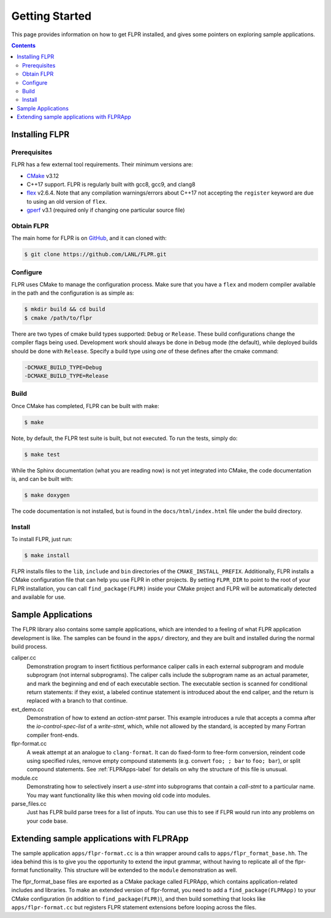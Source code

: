 .. _getting_started:

===============
Getting Started
===============

This page provides information on how to get FLPR installed, and gives
some pointers on exploring sample applications.

.. contents::


---------------
Installing FLPR
---------------

^^^^^^^^^^^^^
Prerequisites
^^^^^^^^^^^^^

FLPR has a few external tool requirements.  Their minimum versions are:

* CMake_ v3.12
* C++17 support.  FLPR is regularly built with gcc8, gcc9, and clang8
* flex_ v2.6.4.  Note that any compilation warnings/errors about C++17 not
  accepting the ``register`` keyword are due to using an old version
  of ``flex``. 
* gperf_ v3.1 (required only if changing one particular source file)

.. _CMake: https://cmake.org/download/
.. _flex: https://github.com/westes/flex/
.. _gperf: https://www.gnu.org/software/gperf/

^^^^^^^^^^^
Obtain FLPR
^^^^^^^^^^^

The main home for FLPR is on GitHub_, and it can cloned with:

.. code-block:: bash

  $ git clone https://github.com/LANL/FLPR.git

.. _GitHub: https://github.com/lanl/FLPR
  
^^^^^^^^^
Configure
^^^^^^^^^

FLPR uses CMake to manage the configuration process. Make sure that
you have a ``flex`` and modern compiler available in the path and the
configuration is as simple as:

.. code-block:: bash

  $ mkdir build && cd build
  $ cmake /path/to/flpr


There are two types of cmake build types supported: ``Debug`` or
``Release``. These build configurations change the compiler flags
being used.  Development work should always be done in ``Debug`` mode
(the default), while deployed builds should be done with
``Release``.  Specify a build type using *one* of these defines after
the cmake command:

.. code-block:: bash
		
   -DCMAKE_BUILD_TYPE=Debug
   -DCMAKE_BUILD_TYPE=Release

^^^^^
Build
^^^^^

Once CMake has completed, FLPR can be built with make:

.. code-block:: bash

  $ make

Note, by default, the FLPR test suite is built, but not executed.  To
run the tests, simply do: 

.. code-block:: bash

  $ make test

While the Sphinx documentation (what you are reading now) is not yet
integrated into CMake, the code documentation is, and can be built with:

.. code-block:: bash

  $ make doxygen

The code documentation is not installed, but is found in the
``docs/html/index.html`` file under the build directory.

^^^^^^^
Install
^^^^^^^

To install FLPR, just run:

.. code-block:: bash

  $ make install

FLPR installs files to the ``lib``, ``include`` and ``bin``
directories of the ``CMAKE_INSTALL_PREFIX``. Additionally, FLPR
installs a CMake configuration file that can help you use FLPR in
other projects. By setting ``FLPR_DIR`` to point to the root of your
FLPR installation, you can call ``find_package(FLPR)`` inside your
CMake project and FLPR will be automatically detected and available
for use.


-------------------
Sample Applications
-------------------

The FLPR library also contains some sample applications, which are
intended to a feeling of what FLPR application development is like.
The samples can be found in the ``apps/`` directory, and they are
built and installed during the normal build process.

caliper.cc
   Demonstration program to insert fictitious performance caliper
   calls in each external subprogram and module subprogram (not
   internal subprograms).  The caliper calls include the subprogram
   name as an actual parameter, and mark the beginning and end of each
   executable section.  The executable section is scanned for
   conditional return statements: if they exist, a labeled continue
   statement is introduced about the end caliper, and the return is
   replaced with a branch to that continue.

ext_demo.cc
   Demonstration of how to extend an *action-stmt* parser.  This
   example introduces a rule that accepts a comma after the
   *io-control-spec-list* of a *write-stmt*, which, while not allowed
   by the standard, is accepted by many Fortran compiler front-ends.

flpr-format.cc
   A weak attempt at an analogue to ``clang-format``.  It can do
   fixed-form to free-form conversion, reindent code using specified
   rules, remove empty compound statements (e.g. convert ``foo; ;
   bar`` to ``foo; bar``), or split compound statements. See
   :ref:`FLPRApps-label` for details on why the structure of this file
   is unusual.
   
module.cc
   Demonstrating how to selectively insert a *use-stmt* into
   subprograms that contain a *call-stmt* to a particular name.  You
   may want functionality like this when moving old code into modules.

parse_files.cc
   Just has FLPR build parse trees for a list of inputs.  You can use
   this to see if FLPR would run into any problems on your code base.


.. _FLPRApps-label:

------------------------------------------
Extending sample applications with FLPRApp
------------------------------------------

The sample application ``apps/flpr-format.cc`` is a thin wrapper
around calls to ``apps/flpr_format_base.hh``.  The idea behind this is
to give you the opportunity to extend the input grammar, without
having to replicate all of the flpr-format functionality.  This
structure will be extended to the ``module`` demonstration as well.

The flpr_format_base files are exported as a CMake package called
FLPRApp, which contains application-related includes and libraries.
To make an extended version of flpr-format, you need to add a
``find_package(FLPRApp)`` to your CMake configuration (in addition to
``find_package(FLPR)``), and then build something that looks like
``apps/flpr-format.cc`` but registers FLPR statement extensions before
looping across the files.


